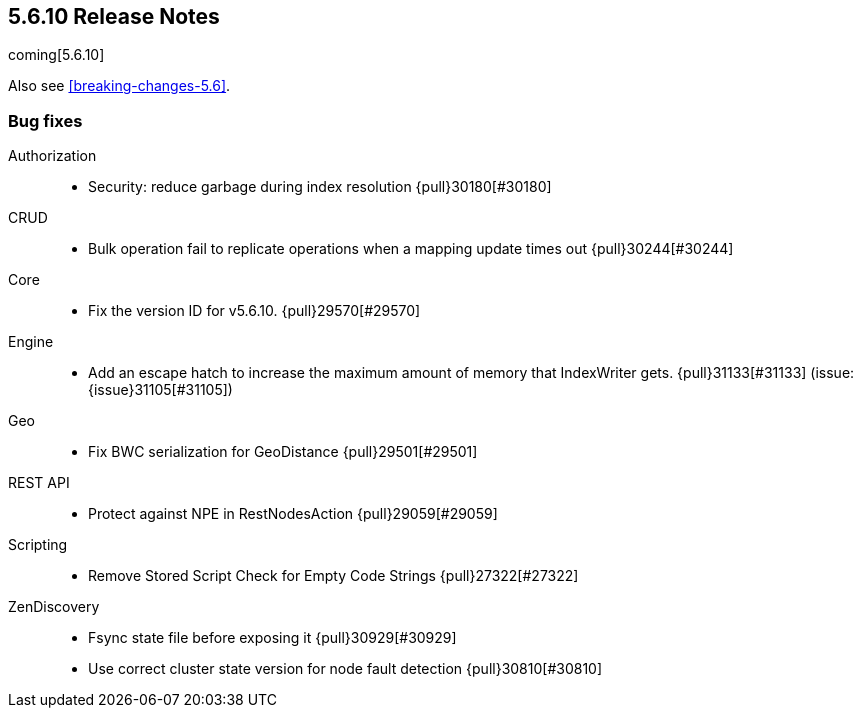 [[release-notes-5.6.10]]
== 5.6.10 Release Notes

coming[5.6.10]

Also see <<breaking-changes-5.6>>.

[[bug-5.6.10]]
[float]
=== Bug fixes

Authorization::
* Security: reduce garbage during index resolution {pull}30180[#30180]

CRUD::
* Bulk operation fail to replicate operations when a mapping update times out {pull}30244[#30244]

Core::
* Fix the version ID for v5.6.10. {pull}29570[#29570]

Engine::
* Add an escape hatch to increase the maximum amount of memory that IndexWriter gets. {pull}31133[#31133] (issue: {issue}31105[#31105])

Geo::
* Fix BWC serialization for GeoDistance {pull}29501[#29501]

REST API::
* Protect against NPE in RestNodesAction {pull}29059[#29059]

Scripting::
* Remove Stored Script Check for Empty Code Strings {pull}27322[#27322]

ZenDiscovery::
* Fsync state file before exposing it {pull}30929[#30929]
* Use correct cluster state version for node fault detection {pull}30810[#30810]



